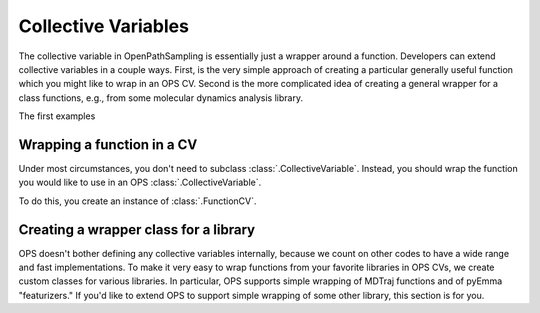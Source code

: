 .. _dev-collective-variables:

Collective Variables
====================

The collective variable in OpenPathSampling is essentially just a wrapper
around a function. Developers can extend collective variables in a couple
ways. First, is the very simple approach of creating a particular generally
useful function which you might like to wrap in an OPS CV. Second is the
more complicated idea of creating a general wrapper for a class functions,
e.g., from some molecular dynamics analysis library.

The first examples


Wrapping a function in a CV
---------------------------

Under most circumstances, you don't need to subclass
:class:`.CollectiveVariable`. Instead, you should wrap the function you
would like to use in an OPS :class:`.CollectiveVariable`.

To do this, you create an instance of :class:`.FunctionCV`. 


Creating a wrapper class for a library
--------------------------------------

OPS doesn't bother defining any collective variables internally, because we
count on other codes to have a wide range and fast implementations. To make
it very easy to wrap functions from your favorite libraries in OPS CVs, we
create custom classes for various libraries. In particular, OPS supports
simple wrapping of MDTraj functions and of pyEmma "featurizers." If you'd
like to extend OPS to support simple wrapping of some other library, this
section is for you.
